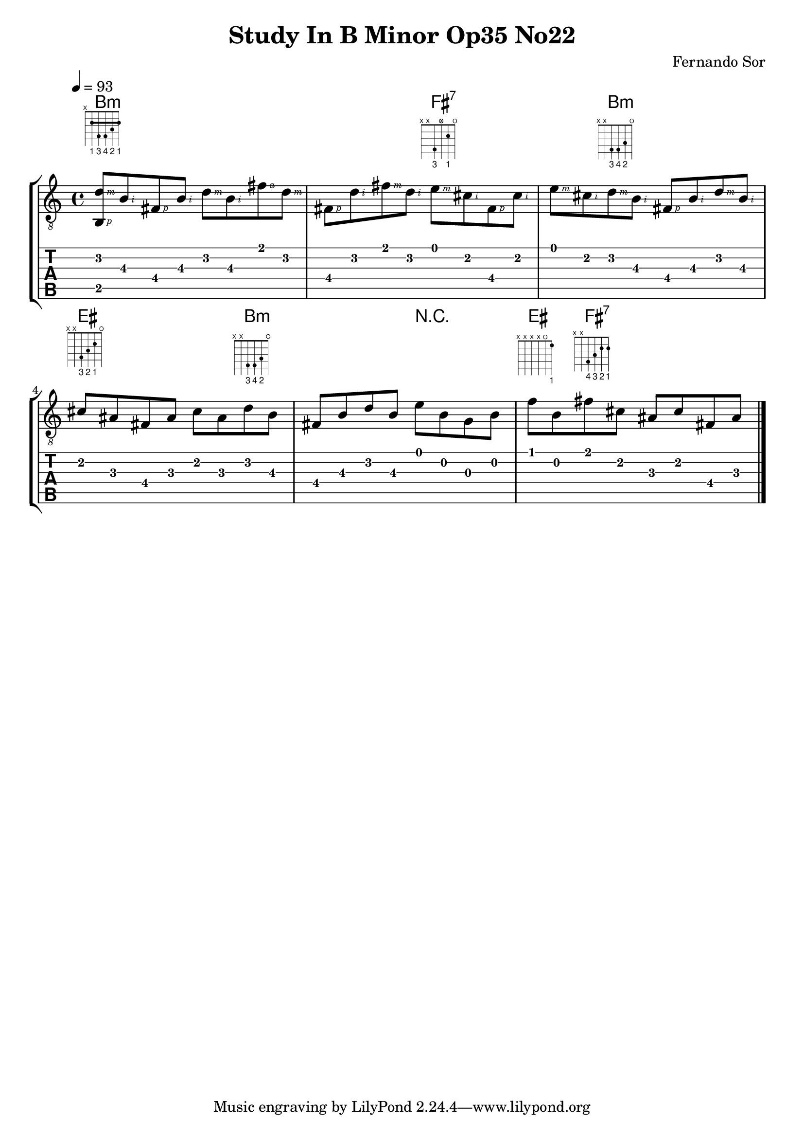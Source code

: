 #(define RH rightHandFinger)

%{
#(define (tie::tab-clear-tied-fret-numbers grob)
   (let* ((tied-fret-nr (ly:spanner-bound grob RIGHT)))
      (ly:grob-set-property! tied-fret-nr 'transparent #t)))
%}

\version "2.22.0"
\paper {
   indent = #0
   print-all-headers = ##t
   print-all-headers = ##t
   ragged-right = ##f
   ragged-bottom = ##t
}

\layout {
   % Set global properties of fret diagram
    %\override TextScript.size = #'1.2
   \override TextScript.fret-diagram-details.finger-code = #'below-string
   \override TextScript.fret-diagram-details.barre-type = #'straight

   \context { \Score
      %%\override MetronomeMark.padding = #'5
      
   }
   \context { \Staff
      %%\override TimeSignature.style = #'numbered
      \override StringNumber.transparent = ##t
   }
   \context { \TabStaff
      %% \override TimeSignature.style = #'numbered
      %% \override Stem.transparent = ##t
      %% \override Beam.transparent = ##t
      %% \override Tie.after-line-breaking = #tie::tab-clear-tied-fret-numbers
   }
   \context { \TabVoice
      %%\override Tie.stencil = ##f
   }
   \context { \StaffGroup
      %%\consists "Instrument_name_engraver"

   }
}

%{
deadNote = #(define-music-function (note) (ly:music?)
   (set! (ly:music-property note 'tweaks)
      (acons 'stencil ly:note-head::print
         (acons 'glyph-name "2cross"
            (acons 'style 'special
               (ly:music-property note 'tweaks)))))
   note)

palmMute = #(define-music-function (note) (ly:music?)
   (set! (ly:music-property note 'tweaks)
      (acons 'style 'do (ly:music-property note 'tweaks)))
   note)
%}

TrackAVoiceAMusic = #(define-music-function (inTab) (boolean?)
#{
   \tempo 4=93
   \clef #(if inTab "moderntab" "treble_8")
   \key c \major
   \time 4/4
   \oneVoice
   %{ 1 %}
   <d'\2 \RH #3 b,\5 \RH #1 >8-\tag #'chords ^\markup  
   \fret-diagram-terse "x;2-1-(;4-3;4-4;3-2;2-1-);" 
   <b\3   \RH #2 >8 
   <fis\4 \RH #1 >8  
   <b\3   \RH #2 >8 

   %{ 1.5 %}
   <d'\2    \RH #3 >8 
   <b\3     \RH #2 >8 
   <fis'\1  \RH #4 >8 
   <d'\2    \RH #3 >8

   %{ 2 %}
   <fis\4  \RH #1 >8 
   <d'\2   \RH #2 >8 
   <fis'\1 \RH #3 >8 
   <d'\2   \RH #2 >8 
   
   %{ 2.5 %}
   <e'\1  \RH #3 >8-\tag #'chords ^\markup 
   % \fret-diagram "1-x;2-2;3-x;4-4;5-x;6-x;"
   \fret-diagram-terse "x;x;4-3;x ;2-1;o;" 
   <cis'\2 \RH #2 >8 
   <fis\4  \RH #1 >8 
   <cis'\2 \RH #2 >8 

   %{ 3 %}
   <e'\1   \RH #3 >8 
   <cis'\2 \RH #2 >8
   <d'\2   \RH #3 >8 -\tag #'chords ^\markup 
   % \fret-diagram "1-x;2-3;3-4;4-4;5-x;6-x;" 
   \fret-diagram-terse "x;x;4-3;4-4;3-2;o;"  
   <b\3    \RH #2 >8

   %{ 3.5 %}
   <fis\4 \RH #1 >8 
   <b\3 \RH #2 >8 
   <d'\2 \RH #3 >8 
   <b\3 \RH #2 >8
   
   %{ 4 %}
   <cis'\2>8-\tag #'chords ^\markup 
   % \fret-diagram "1-o;2-2;3-3;4-4;5-x;6-x;" 
   \fret-diagram-terse "x;x;4-3;3-2;2-1;o;"  
   <ais\3>8 
   <fis\4>8 
   <ais\3>8 

   <cis'\2>8 
   <ais\3>8 
   <d'\2>8-\tag #'chords ^\markup 
   %\fret-diagram "1-x;2-3;3-4;4-4;5-x;6-x;" 
   \fret-diagram-terse "x;x;4-3;4-4;3-2;o;"  
   <b\3>8 
      
   %{ 5 %}
   <fis\4>8 
   <b\3>8 
   <d'\2>8 
   <b\3>8 

   <e'\1>8 
   <b\2>8 
   <g\3>8 
   <b\2>8

   %{ 6 %}
   <f'\1>8 -\tag #'chords ^\markup  
   \fret-diagram-terse "x;x;x;x;o;1-1;" 
   <b\2>8 
   <fis'\1>8 -\tag #'chords ^\markup  
   \fret-diagram-terse "x;x;4-4;3-3;2-2;2-1;" 
   <cis'\2>8 

   <ais\3>8 
   <cis'\2>8 
   <fis\4>8 
   <ais\3>8 

   \bar "|."
   \pageBreak
#})
TrackALyrics = \lyricmode {
   \set ignoreMelismata = ##t
   
   \unset ignoreMelismata
}
TrackAStaff = \new Staff <<
   \context Voice = "TrackAVoiceAMusic" {
      \TrackAVoiceAMusic ##f
   }
>>
TrackATabStaff = \new TabStaff \with { stringTunings = #`(,(ly:make-pitch 0 2 NATURAL) ,(ly:make-pitch -1 6 NATURAL) ,(ly:make-pitch -1 4 NATURAL) ,(ly:make-pitch -1 1 NATURAL) ,(ly:make-pitch -2 5 NATURAL) ,(ly:make-pitch -2 2 NATURAL) ) } <<
   \context TabVoice = "TrackAVoiceAMusic" {
      \removeWithTag #'chords
      \removeWithTag #'texts
      \TrackAVoiceAMusic ##t
   }
>>
TrackAStaffGroup = \new StaffGroup <<
   \chords { 
     \set chordChanges = ##t        % only display when chord change
   % 1
   b1:m | b2:m fis2:7 | fis4:7  b2:m b4:m |
   % 4
   eis2 eis4 b4:m |  b2:m r2 | eis4  fis4:7  fis2:7
   }


   \TrackAStaff
   \TrackATabStaff
>>
\score {
   \TrackAStaffGroup
   \header {
      title = "Study In B Minor Op35 No22" 
      composer = "Fernando Sor" 
   }
}
